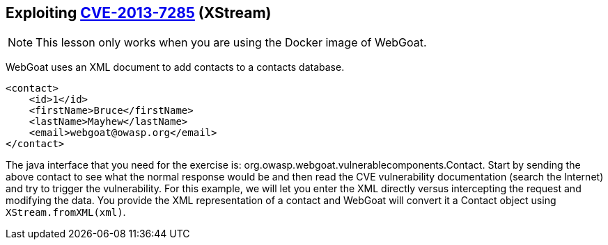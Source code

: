 == Exploiting http://web.nvd.nist.gov/view/vuln/detail?vulnId=CVE-2013-7285[CVE-2013-7285] (XStream)

NOTE: This lesson only works when you are using the Docker image of WebGoat.

WebGoat uses an XML document to add contacts to a contacts database.  
[source,xml]
----
<contact>  
    <id>1</id>
    <firstName>Bruce</firstName>
    <lastName>Mayhew</lastName>
    <email>webgoat@owasp.org</email>
</contact>  
----

The java interface that you need for the exercise is: org.owasp.webgoat.vulnerablecomponents.Contact.
Start by sending the above contact to see what the normal response would be and then read the CVE vulnerability  documentation (search the Internet) and try to trigger the vulnerability.
For this example, we will let you enter the XML directly versus intercepting the request and modifying the data.  You provide the XML representation of a contact and WebGoat will convert it a Contact object using `XStream.fromXML(xml)`.
